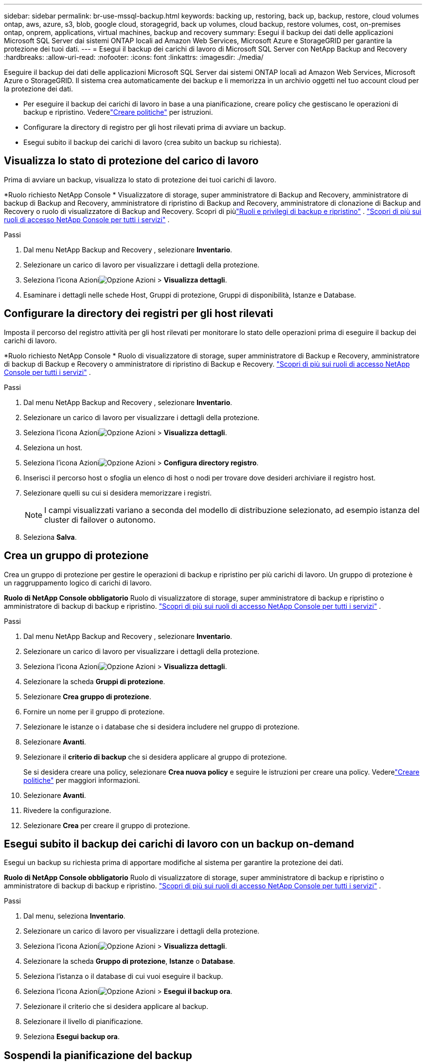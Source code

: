 ---
sidebar: sidebar 
permalink: br-use-mssql-backup.html 
keywords: backing up, restoring, back up, backup, restore, cloud volumes ontap, aws, azure, s3, blob, google cloud, storagegrid, back up volumes, cloud backup, restore volumes, cost, on-premises ontap, onprem, applications, virtual machines, backup and recovery 
summary: Esegui il backup dei dati delle applicazioni Microsoft SQL Server dai sistemi ONTAP locali ad Amazon Web Services, Microsoft Azure e StorageGRID per garantire la protezione dei tuoi dati. 
---
= Esegui il backup dei carichi di lavoro di Microsoft SQL Server con NetApp Backup and Recovery
:hardbreaks:
:allow-uri-read: 
:nofooter: 
:icons: font
:linkattrs: 
:imagesdir: ./media/


[role="lead"]
Eseguire il backup dei dati delle applicazioni Microsoft SQL Server dai sistemi ONTAP locali ad Amazon Web Services, Microsoft Azure o StorageGRID.  Il sistema crea automaticamente dei backup e li memorizza in un archivio oggetti nel tuo account cloud per la protezione dei dati.

* Per eseguire il backup dei carichi di lavoro in base a una pianificazione, creare policy che gestiscano le operazioni di backup e ripristino. Vederelink:br-use-policies-create.html["Creare politiche"] per istruzioni.
* Configurare la directory di registro per gli host rilevati prima di avviare un backup.
* Esegui subito il backup dei carichi di lavoro (crea subito un backup su richiesta).




== Visualizza lo stato di protezione del carico di lavoro

Prima di avviare un backup, visualizza lo stato di protezione dei tuoi carichi di lavoro.

*Ruolo richiesto NetApp Console * Visualizzatore di storage, super amministratore di Backup and Recovery, amministratore di backup di Backup and Recovery, amministratore di ripristino di Backup and Recovery, amministratore di clonazione di Backup and Recovery o ruolo di visualizzatore di Backup and Recovery.  Scopri di piùlink:reference-roles.html["Ruoli e privilegi di backup e ripristino"] . https://docs.netapp.com/us-en/console-setup-admin/reference-iam-predefined-roles.html["Scopri di più sui ruoli di accesso NetApp Console per tutti i servizi"^] .

.Passi
. Dal menu NetApp Backup and Recovery , selezionare *Inventario*.
. Selezionare un carico di lavoro per visualizzare i dettagli della protezione.
. Seleziona l'icona Azioniimage:../media/icon-action.png["Opzione Azioni"] > *Visualizza dettagli*.
. Esaminare i dettagli nelle schede Host, Gruppi di protezione, Gruppi di disponibilità, Istanze e Database.




== Configurare la directory dei registri per gli host rilevati

Imposta il percorso del registro attività per gli host rilevati per monitorare lo stato delle operazioni prima di eseguire il backup dei carichi di lavoro.

*Ruolo richiesto NetApp Console * Ruolo di visualizzatore di storage, super amministratore di Backup e Recovery, amministratore di backup di Backup e Recovery o amministratore di ripristino di Backup e Recovery. https://docs.netapp.com/us-en/console-setup-admin/reference-iam-predefined-roles.html["Scopri di più sui ruoli di accesso NetApp Console per tutti i servizi"^] .

.Passi
. Dal menu NetApp Backup and Recovery , selezionare *Inventario*.
. Selezionare un carico di lavoro per visualizzare i dettagli della protezione.
. Seleziona l'icona Azioniimage:../media/icon-action.png["Opzione Azioni"] > *Visualizza dettagli*.
. Seleziona un host.
. Seleziona l'icona Azioniimage:../media/icon-action.png["Opzione Azioni"] > *Configura directory registro*.
. Inserisci il percorso host o sfoglia un elenco di host o nodi per trovare dove desideri archiviare il registro host.
. Selezionare quelli su cui si desidera memorizzare i registri.
+

NOTE: I campi visualizzati variano a seconda del modello di distribuzione selezionato, ad esempio istanza del cluster di failover o autonomo.

. Seleziona *Salva*.




== Crea un gruppo di protezione

Crea un gruppo di protezione per gestire le operazioni di backup e ripristino per più carichi di lavoro.  Un gruppo di protezione è un raggruppamento logico di carichi di lavoro.

*Ruolo di NetApp Console obbligatorio* Ruolo di visualizzatore di storage, super amministratore di backup e ripristino o amministratore di backup di backup e ripristino. https://docs.netapp.com/us-en/console-setup-admin/reference-iam-predefined-roles.html["Scopri di più sui ruoli di accesso NetApp Console per tutti i servizi"^] .

.Passi
. Dal menu NetApp Backup and Recovery , selezionare *Inventario*.
. Selezionare un carico di lavoro per visualizzare i dettagli della protezione.
. Seleziona l'icona Azioniimage:../media/icon-action.png["Opzione Azioni"] > *Visualizza dettagli*.
. Selezionare la scheda *Gruppi di protezione*.
. Selezionare *Crea gruppo di protezione*.
. Fornire un nome per il gruppo di protezione.
. Selezionare le istanze o i database che si desidera includere nel gruppo di protezione.
. Selezionare *Avanti*.
. Selezionare il *criterio di backup* che si desidera applicare al gruppo di protezione.
+
Se si desidera creare una policy, selezionare *Crea nuova policy* e seguire le istruzioni per creare una policy.  Vederelink:br-use-policies-create.html["Creare politiche"] per maggiori informazioni.

. Selezionare *Avanti*.
. Rivedere la configurazione.
. Selezionare *Crea* per creare il gruppo di protezione.




== Esegui subito il backup dei carichi di lavoro con un backup on-demand

Esegui un backup su richiesta prima di apportare modifiche al sistema per garantire la protezione dei dati.

*Ruolo di NetApp Console obbligatorio* Ruolo di visualizzatore di storage, super amministratore di backup e ripristino o amministratore di backup di backup e ripristino. https://docs.netapp.com/us-en/console-setup-admin/reference-iam-predefined-roles.html["Scopri di più sui ruoli di accesso NetApp Console per tutti i servizi"^] .

.Passi
. Dal menu, seleziona *Inventario*.
. Selezionare un carico di lavoro per visualizzare i dettagli della protezione.
. Seleziona l'icona Azioniimage:../media/icon-action.png["Opzione Azioni"] > *Visualizza dettagli*.
. Selezionare la scheda *Gruppo di protezione*, *Istanze* o *Database*.
. Seleziona l'istanza o il database di cui vuoi eseguire il backup.
. Seleziona l'icona Azioniimage:../media/icon-action.png["Opzione Azioni"] > *Esegui il backup ora*.
. Selezionare il criterio che si desidera applicare al backup.
. Selezionare il livello di pianificazione.
. Seleziona *Esegui backup ora*.




== Sospendi la pianificazione del backup

Sospendi la pianificazione per interrompere temporaneamente i backup durante la manutenzione o la risoluzione dei problemi.

*Ruolo di NetApp Console obbligatorio* Ruolo di visualizzatore di storage, super amministratore di backup e ripristino o amministratore di backup di backup e ripristino. https://docs.netapp.com/us-en/console-setup-admin/reference-iam-predefined-roles.html["Scopri di più sui ruoli di accesso NetApp Console per tutti i servizi"^] .

.Passi
. Dal menu NetApp Backup and Recovery , selezionare *Inventario*.
. Selezionare un carico di lavoro per visualizzare i dettagli della protezione.
. Seleziona l'icona Azioniimage:../media/icon-action.png["Opzione Azioni"] > *Visualizza dettagli*.
. Selezionare la scheda *Gruppo di protezione*, *Istanze* o *Database*.
. Selezionare il gruppo di protezione, l'istanza o il database che si desidera sospendere.
. Seleziona l'icona Azioniimage:../media/icon-action.png["Opzione Azioni"] > *Sospendi*.




== Elimina un gruppo di protezione

L'eliminazione di un gruppo di protezione comporta la rimozione del gruppo stesso e di tutte le pianificazioni di backup associate. Potrebbe essere necessario eliminare un gruppo di protezione se non è più necessario.

*Ruolo di NetApp Console obbligatorio* Ruolo di visualizzatore di storage, super amministratore di backup e ripristino o amministratore di backup di backup e ripristino. https://docs.netapp.com/us-en/console-setup-admin/reference-iam-predefined-roles.html["Scopri di più sui ruoli di accesso NetApp Console per tutti i servizi"^] .

.Passi
. Dal menu NetApp Backup and Recovery , selezionare *Inventario*.
. Selezionare un carico di lavoro per visualizzare i dettagli della protezione.
. Seleziona l'icona Azioniimage:../media/icon-action.png["Opzione Azioni"] > *Visualizza dettagli*.
. Selezionare la scheda *Gruppi di protezione*.
. Seleziona l'icona Azioniimage:../media/icon-action.png["Opzione Azioni"] > *Elimina gruppo di protezione*.




== Rimuovere la protezione da un carico di lavoro

È possibile rimuovere la protezione da un carico di lavoro se non si desidera più eseguirne il backup o se si desidera interromperne la gestione in NetApp Backup and Recovery.

*Ruolo di NetApp Console obbligatorio* Ruolo di visualizzatore di storage, super amministratore di backup e ripristino o amministratore di backup di backup e ripristino. https://docs.netapp.com/us-en/console-setup-admin/reference-iam-predefined-roles.html["Scopri di più sui ruoli di accesso NetApp Console per tutti i servizi"^] .

.Passi
. Dal menu NetApp Backup and Recovery , selezionare *Inventario*.
. Selezionare un carico di lavoro per visualizzare i dettagli della protezione.
. Seleziona l'icona Azioniimage:../media/icon-action.png["Opzione Azioni"] > *Visualizza dettagli*.
. Selezionare la scheda *Gruppo di protezione*, *Istanze* o *Database*.
. Selezionare il gruppo di protezione, l'istanza o il database.
. Seleziona l'icona Azioniimage:../media/icon-action.png["Opzione Azioni"] > *Rimuovi protezione*.
. Nella finestra di dialogo Rimuovi protezione, seleziona se desideri conservare i backup e i metadati oppure eliminarli.
. Selezionare *Rimuovi* per confermare l'azione.

